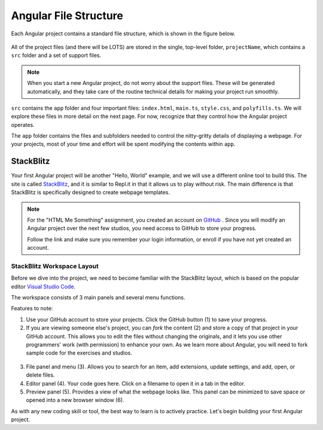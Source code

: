 Angular File Structure
=======================

Each Angular project contains a standard file structure, which is shown in the
figure below.

.. figure:: ./figures/AngularFileStructure.png
   :alt: Visual of the standard Angular file structure.

All of the project files (and there will be LOTS) are stored in the single,
top-level folder, ``projectName``, which contains a ``src`` folder and a set of
support files.

.. admonition:: Note

   When you start a new Angular project, do not worry about the support files.
   These will be generated automatically, and they take care of the routine
   technical details for making your project run smoothly.

``src`` contains the ``app`` folder and four important files: ``index.html``,
``main.ts``, ``style.css``, and ``polyfills.ts``. We will explore these files
in more detail on the next page. For now, recognize that they control how the
Angular project operates.

The ``app`` folder contains the files and subfolders needed to control the
nitty-gritty details of displaying a webpage. For your projects, most of your
time and effort will be spent modifying the contents within ``app``.

StackBlitz
-----------

Your first Angular project will be another "Hello, World" example, and we will
use a different online tool to build this. The site is called
`StackBlitz <https://stackblitz.com>`__, and it is similar to Repl.it in that
it allows us to play without risk. The main difference is that StackBlitz is
specifically designed to create webpage templates.

.. admonition:: Note

   For the "HTML Me Something" assignment, you created an account on
   `GitHub <https://github.com>`__ . Since you will modify an Angular project
   over the next few studios, you need access to GitHub to store your progress.

   Follow the link and make sure you remember your login information, or enroll
   if you have not yet created an account.

StackBlitz Workspace Layout
^^^^^^^^^^^^^^^^^^^^^^^^^^^^

Before we dive into the project, we need to become familiar with the StackBlitz
layout, which is based on the popular editor
`Visual Studio Code <https://code.visualstudio.com/>`__.

The workspace consists of 3 main panels and several menu functions.

Features to note:

#. Use your GitHub account to store your projects. Click the GitHub button (1)
   to save your progress.
#. If you are viewing someone else's project, you can *fork* the content (2)
   and store a copy of that project in your GitHub account. This allows you to
   edit the files without changing the originals, and it lets you use other
   programmers' work (with permission) to enhance your own. As we learn more
   about Angular, you will need to fork sample code for the exercises and
   studios.

.. figure:: ./figures/StackBlitzWorkspace.png
   :alt: StackBlitz workspace layout.

3. File panel and menu (3). Allows you to search for an item, add extensions,
   update settings, and add, open, or delete files.
#. Editor panel (4). Your code goes here. Click on a filename to open it in a
   tab in the editor.
#. Preview panel (5). Provides a view of what the webpage looks like. This
   panel can be minimized to save space or opened into a new browser window
   (6).

As with any new coding skill or tool, the best way to learn is to actively
practice. Let's begin building your first Angular project.
